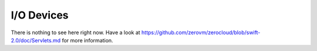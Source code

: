 .. _zerocloud-devices:

I/O Devices
===========

There is nothing to see here right now. Have a look at
https://github.com/zerovm/zerocloud/blob/swift-2.0/doc/Servlets.md for more
information.
